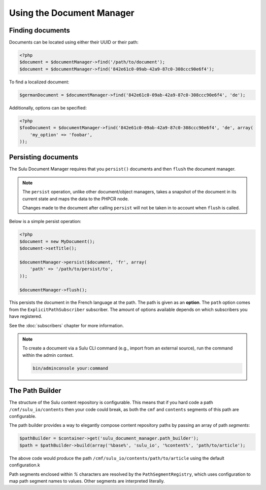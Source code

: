 Using the Document Manager
==========================

Finding documents
-----------------

Documents can be located using either their UUID or their path:

.. code-block:: php

    <?php
    $document = $documentManager->find('/path/to/document');
    $document = $documentManager->find('842e61c0-09ab-42a9-87c0-308ccc90e6f4');

To find a localized document:

.. code-block:: php

    $germanDocument = $documentManager->find('842e61c0-09ab-42a9-87c0-308ccc90e6f4', 'de');

Additionally, options can be specified:

.. code-block:: php

    <?php
    $fooDocument = $documentManager->find('842e61c0-09ab-42a9-87c0-308ccc90e6f4', 'de', array(
        'my_option' => 'foobar',
    ));

Persisting documents
--------------------

The Sulu Document Manager requires that you ``persist()`` documents and then
``flush`` the document manager.

.. note::

    The ``persist`` operation, unlike other document/object managers, takes a snapshot of
    the document in its current state and maps the data to the PHPCR node.

    Changes made to the document after calling ``persist`` will not be taken
    in to account when ``flush`` is called.

Below is a simple persist operation:

.. code-block:: php

    <?php
    $document = new MyDocument();
    $document->setTitle();

    $documentManager->persist($document, 'fr', array(
        'path' => '/path/to/persist/to',
    ));

    $documentManager->flush();

This persists the document in the French language at the path. The path is
given as an **option**. The ``path`` option comes from the
``ExplicitPathSubscriber`` subscriber. The amount of options available depends
on which subscribers you have registered.

See the :doc:`subscribers` chapter for more information.

.. note::

    To create a document via a Sulu CLI command (e.g., import from an external source), run the command within the admin context.

    .. code-block:: bash

        bin/adminconsole your:command

The Path Builder
----------------

The structure of the Sulu content repository is configurable. This means
that if you hard code a path ``/cmf/sulu_io/contents`` then your code could
break, as both the ``cmf`` and ``contents`` segments of this path are
configurable.

The path builder provides a way to elegantly compose content repository
paths by passing an array of path *segments*:

.. code-block:: php

    $pathBuilder = $container->get('sulu_document_manager.path_builder');
    $path = $pathBuilder->build(array('%base%', 'sulu_io', '%content%', 'path/to/article');

The above code would produce the path
``/cmf/sulu_io/contents/path/to/article`` using the default configuration.k

Path segments enclosed within `%` characters are resolved by the
``PathSegmentRegistry``, which uses configuration to map path segment names to
values. Other segments are interpreted literally.
